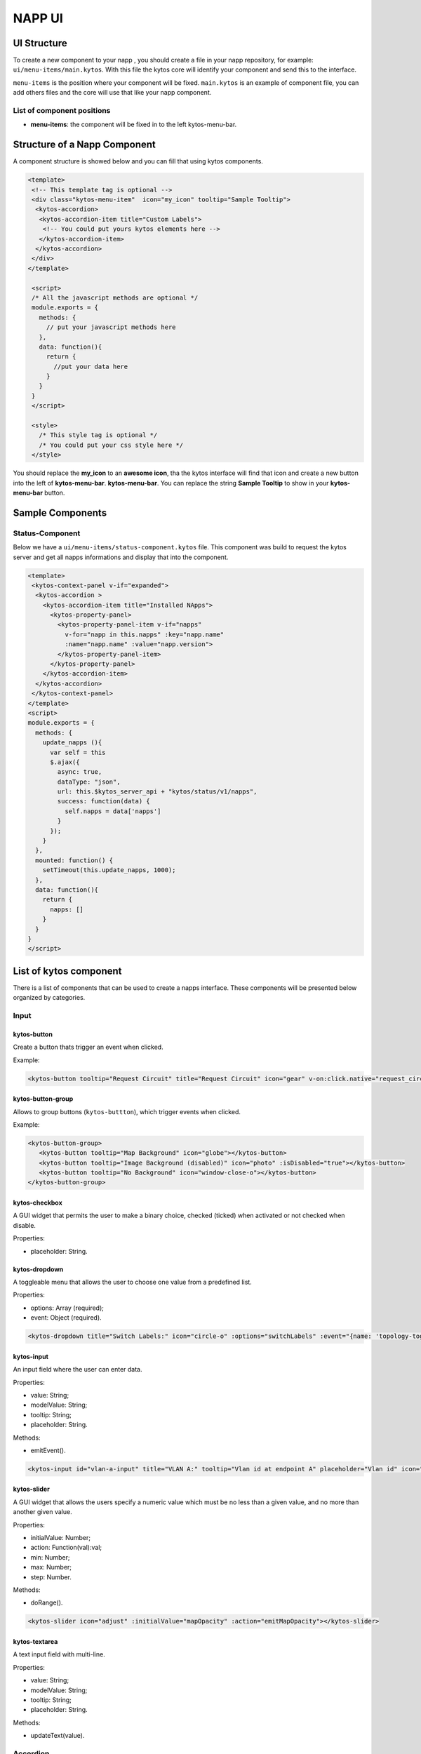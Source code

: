NAPP UI
#######


UI Structure
************

To create a new component to your napp , you should create a file in your napp
repository, for example: ``ui/menu-items/main.kytos``. With this file the kytos
core will identify your component and send this to the interface.

``menu-items`` is the position where your component will be fixed.
``main.kytos`` is an example of component file, you can add others files and
the core will use that like your napp component.


List of component positions
===========================

- **menu-items**: the component will be fixed in to the left kytos-menu-bar.

Structure of a Napp Component
*****************************

A component structure is showed below and you can fill that using kytos
components.


.. code-block:: html

   <template>
    <!-- This template tag is optional -->
    <div class="kytos-menu-item"  icon="my_icon" tooltip="Sample Tooltip">
     <kytos-accordion>
      <kytos-accordion-item title="Custom Labels">
       <!-- You could put yours kytos elements here -->
      </kytos-accordion-item>
     </kytos-accordion>
    </div>
   </template>

    <script>
    /* All the javascript methods are optional */
    module.exports = {
      methods: {
        // put your javascript methods here
      },
      data: function(){
        return {
          //put your data here
        }
      }
    }
    </script>

    <style>
      /* This style tag is optional */
      /* You could put your css style here */
    </style>


You should replace the **my_icon** to an **awesome icon**, tha the kytos
interface will find that icon and create a new button into the left of
**kytos-menu-bar**. **kytos-menu-bar**.  You can replace the string **Sample
Tooltip** to show in your **kytos-menu-bar** button.


Sample Components
******************

Status-Component
================

Below we have a ``ui/menu-items/status-component.kytos`` file. This component
was build to request the kytos server and get all napps informations and
display that into the component.


.. code-block:: html

    <template>
     <kytos-context-panel v-if="expanded">
      <kytos-accordion >
        <kytos-accordion-item title="Installed NApps">
          <kytos-property-panel>
            <kytos-property-panel-item v-if="napps"
              v-for="napp in this.napps" :key="napp.name"
              :name="napp.name" :value="napp.version">
            </kytos-property-panel-item>
          </kytos-property-panel>
        </kytos-accordion-item>
      </kytos-accordion>
     </kytos-context-panel>
    </template>
    <script>
    module.exports = {
      methods: {
        update_napps (){
          var self = this
          $.ajax({
            async: true,
            dataType: "json",
            url: this.$kytos_server_api + "kytos/status/v1/napps",
            success: function(data) {
              self.napps = data['napps']
            }
          });
        }
      },
      mounted: function() {
        setTimeout(this.update_napps, 1000);
      },
      data: function(){
        return {
          napps: []
        }
      }
    }
    </script>

List of kytos component
***********************

There is a list of components that can be used to create a napps interface. These components will be presented below organized by categories.

Input
=====

kytos-button
^^^^^^^^^^^^^

Create a button thats trigger an event when clicked.
   
Example:   
  
.. code-block:: html
   
   <kytos-button tooltip="Request Circuit" title="Request Circuit" icon="gear" v-on:click.native="request_circuit()"></kytos-button>

.. figure:: /docs/imgs/components/input/kytos-button.png
   :scale: 50 %
   :alt: Button image.
   :align: center

kytos-button-group
^^^^^^^^^^^^^^^^^^^

Allows to group buttons (``kytos-buttton``), which trigger events when clicked.
   
Example:

.. code-block:: html

   <kytos-button-group>
      <kytos-button tooltip="Map Background" icon="globe"></kytos-button>
      <kytos-button tooltip="Image Background (disabled)" icon="photo" :isDisabled="true"></kytos-button>
      <kytos-button tooltip="No Background" icon="window-close-o"></kytos-button>
   </kytos-button-group>

.. figure:: /docs/imgs/components/input/kytos-button-group.png
   :scale: 50 %
   :alt:  ButtonGroup image.
   :align: center


kytos-checkbox
^^^^^^^^^^^^^^^

A GUI widget that permits the user to make a binary choice, checked (ticked) when activated or not checked when disable.

Properties:

* placeholder: String.

kytos-dropdown
^^^^^^^^^^^^^^^

A toggleable menu that allows the user to choose one value from a predefined list.

Properties:

* options: Array (required);
* event: Object (required).

.. code-block:: html

   <kytos-dropdown title="Switch Labels:" icon="circle-o" :options="switchLabels" :event="{name: 'topology-toggle-label', content: {node_type: 'switch'}}"></kytos-dropdown>

.. figure:: /docs/imgs/components/input/kytos-dropdown.png
   :scale: 50 %
   :alt: Dropdown image.
   :align: center

kytos-input
^^^^^^^^^^^^

An input field where the user can enter data.

Properties:

* value: String;
* modelValue: String;
* tooltip: String;
* placeholder: String.

Methods:

* emitEvent().

.. code-block:: html
   
   <kytos-input id="vlan-a-input" title="VLAN A:" tooltip="Vlan id at endpoint A" placeholder="Vlan id" icon="tag"></kytos-input>

.. figure:: /docs/imgs/components/input/kytos-input.png
   :scale: 50 %
   :alt: Input image.
   :align: center

kytos-slider
^^^^^^^^^^^^^

A GUI widget that allows the users specify a numeric value which must be no less than a given value, and no more than another given value.

Properties:

* initialValue: Number;
* action: Function(val):val;
* min: Number;
* max: Number;
* step: Number.

Methods:

* doRange().

.. code-block:: html
   
   <kytos-slider icon="adjust" :initialValue="mapOpacity" :action="emitMapOpacity"></kytos-slider>

.. figure:: /docs/imgs/components/input/kytos-slider.png
   :scale: 50 %
   :alt: Slider image.
   :align: center

kytos-textarea
^^^^^^^^^^^^^^^

A text input field with multi-line.

Properties:

* value: String;
* modelValue: String;
* tooltip: String;
* placeholder: String.

Methods:

* updateText(value).

.. .. figure:: /docs/imgs/components/input/kytos-textarea.png
   :scale: 50 %
   :alt: Textarea image.
   :align: center
..

Accordion
=========

kytos-acoordion
^^^^^^^^^^^^^^^^

A GUI widget with a list of items that can be switched between hiding and showing content.

Example:

.. code-block:: html

   <kytos-accordion v-show="activeItem==1">
      <kytos-accordion-item title="Custom Labels">
         <kytos-dropdown title="Switch Labels:" icon="circle-o" :options="switchLabels" :event="{name: 'topology-toggle-label', content: {node_type: 'switch'}}"></kytos-dropdown>
         <kytos-dropdown title="Interface Labels:" icon="plug" :options="interfaceLabels" :event="{name: 'topology-toggle-label', content: {node_type: 'interface'}}"></kytos-dropdown>
      </kytos-accordion-item>

      <kytos-accordion-item title="Background">
         <kytos-button-group>
            <kytos-button tooltip="Map Background" icon="globe"></kytos-button>
            <kytos-button tooltip="Image Background (disabled)" icon="photo" :isDisabled="true"></kytos-button>
            <kytos-button tooltip="No Background" icon="window-close-o"></kytos-button>
         </kytos-button-group>
         <kytos-slider icon="adjust" :initialValue="mapOpacity" :action="emitMapOpacity"></kytos-slider>
      </kytos-accordion-item>
   </kytos-accordion>


.. figure:: /docs/imgs/components/accordion/kytos-accordion.png
   :scale: 50 %
   :alt: Accordion image.
   :align: center

kytos-accordion-item
^^^^^^^^^^^^^^^^^^^^^

Accordion item that can be switched between hiding and showing content.

Example:

.. code-block:: html

   <kytos-accordion-item title="Background">
      <kytos-button-group>
         <kytos-button tooltip="Map Background" icon="globe"></kytos-button>
         <kytos-button tooltip="Image Background (disabled)" icon="photo" :isDisabled="true"></kytos-button>
         <kytos-button tooltip="No Background" icon="window-close-o"></kytos-button>
      </kytos-button-group>
      <kytos-slider icon="adjust" :initialValue="mapOpacity" :action="emitMapOpacity"></kytos-slider>
   </kytos-accordion-item>

.. figure:: /docs/imgs/components/accordion/kytos-accordion-item.png
   :scale: 50 %
   :alt: AccordionItem image.
   :align: center


.. Misc
.. ====

.. kytos-action-menu
.. ^^^^^^^^^^^^^^^^^^

.. Menu with a list of actions. Can be shown or hidden using the *Ctrl+Space* shortcut.
 
.. Methods:

.. * toggle();
.. * hide();
.. * show_info_panel(content).

.. .. code-block:: html

.. .. figure:: /docs/imgs/components/misc/kytos-action-menu.png
   :scale: 50 %
   :alt: ActionMenu image.
   :align: center
..

Property Panel
==============

kytos-property-panel
^^^^^^^^^^^^^^^^^^^^^

This component allows to create a table with two columns (*name* and *value*). Each row in the table is a ``kytos-property-panel-item`` component, with the *value* and *name*.

Properties:

* options: Array (required) -- asdasdasd;
* event: Object (required).

Example:

.. code-block:: html

   <kytos-property-panel>
      <kytos-property-panel-item :name="napp.name" :value="napp.version"  v-if="napps" v-for="napp in this.napps" :key="napp.name"></kytos-property-panel-item>
   </kytos-property-panel>

.. figure:: /docs/imgs/components/ppanel/kytos-property-panel.png
   :scale: 50 %
   :alt: PropertyPanel image.
   :align: center


kytos-property-panel-item
^^^^^^^^^^^^^^^^^^^^^^^^^^

Property Panel item that can be edited.

Properties:

* name: String (required);
* value: [String, Number] (required).

Example:

.. code-block:: html

   <kytos-property-panel-item :name="napp.name" :value="napp.version"  v-if="napps" v-for="napp in this.napps" :key="napp.name"></kytos-property-panel-item>
  
.. figure:: /docs/imgs/components/ppanel/kytos-property-panel-item.png
   :scale: 50 %
   :alt: PropertyPanelItem image.
   :align: center

